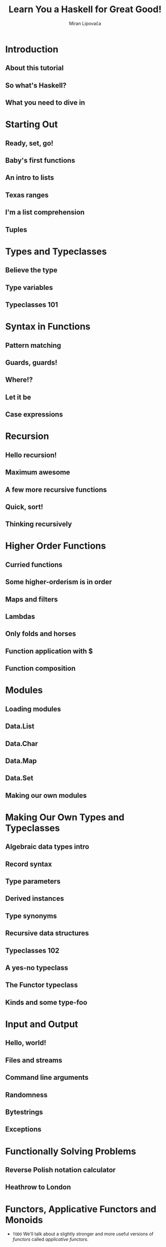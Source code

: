#+TITLE: Learn You a Haskell for Great Good!
#+AUTHOR: Miran Lipovača
#+YEAR: 2011
#+STARTUP: overview
#+STARTUP: entitiespretty


* Table of Contents                                      :TOC_4_org:noexport:
- [[Introduction][Introduction]]
  - [[About this tutorial][About this tutorial]]
  - [[So what's Haskell?][So what's Haskell?]]
  - [[What you need to dive in][What you need to dive in]]
- [[Starting Out][Starting Out]]
  - [[Ready, set, go!][Ready, set, go!]]
  - [[Baby's first functions][Baby's first functions]]
  - [[An intro to lists][An intro to lists]]
  - [[Texas ranges][Texas ranges]]
  - [[I'm a list comprehension][I'm a list comprehension]]
  - [[Tuples][Tuples]]
- [[Types and Typeclasses][Types and Typeclasses]]
  - [[Believe the type][Believe the type]]
  - [[Type variables][Type variables]]
  - [[Typeclasses 101][Typeclasses 101]]
- [[Syntax in Functions][Syntax in Functions]]
  - [[Pattern matching][Pattern matching]]
  - [[Guards, guards!][Guards, guards!]]
  - [[Where!?][Where!?]]
  - [[Let it be][Let it be]]
  - [[Case expressions][Case expressions]]
- [[Recursion][Recursion]]
  - [[Hello recursion!][Hello recursion!]]
  - [[Maximum awesome][Maximum awesome]]
  - [[A few more recursive functions][A few more recursive functions]]
  - [[Quick, sort!][Quick, sort!]]
  - [[Thinking recursively][Thinking recursively]]
- [[Higher Order Functions][Higher Order Functions]]
  - [[Curried functions][Curried functions]]
  - [[Some higher-orderism is in order][Some higher-orderism is in order]]
  - [[Maps and filters][Maps and filters]]
  - [[Lambdas][Lambdas]]
  - [[Only folds and horses][Only folds and horses]]
  - [[Function application with $][Function application with $]]
  - [[Function composition][Function composition]]
- [[Modules][Modules]]
  - [[Loading modules][Loading modules]]
  - [[Data.List][Data.List]]
  - [[Data.Char][Data.Char]]
  - [[Data.Map][Data.Map]]
  - [[Data.Set][Data.Set]]
  - [[Making our own modules][Making our own modules]]
- [[Making Our Own Types and Typeclasses][Making Our Own Types and Typeclasses]]
  - [[Algebraic data types intro][Algebraic data types intro]]
  - [[Record syntax][Record syntax]]
  - [[Type parameters][Type parameters]]
  - [[Derived instances][Derived instances]]
  - [[Type synonyms][Type synonyms]]
  - [[Recursive data structures][Recursive data structures]]
  - [[Typeclasses 102][Typeclasses 102]]
  - [[A yes-no typeclass][A yes-no typeclass]]
  - [[The Functor typeclass][The Functor typeclass]]
  - [[Kinds and some type-foo][Kinds and some type-foo]]
- [[Input and Output][Input and Output]]
  - [[Hello, world!][Hello, world!]]
  - [[Files and streams][Files and streams]]
  - [[Command line arguments][Command line arguments]]
  - [[Randomness][Randomness]]
  - [[Bytestrings][Bytestrings]]
  - [[Exceptions][Exceptions]]
- [[Functionally Solving Problems][Functionally Solving Problems]]
  - [[Reverse Polish notation calculator][Reverse Polish notation calculator]]
  - [[Heathrow to London][Heathrow to London]]
- [[Functors, Applicative Functors and Monoids][Functors, Applicative Functors and Monoids]]
  - [[Functors redux][Functors redux]]
  - [[Applicative functors][Applicative functors]]
  - [[The ~newtype~ keyword][The ~newtype~ keyword]]
  - [[Monoids][Monoids]]
- [[A Fistful of Monads][A Fistful of Monads]]
  - [[Getting our feet wet with Maybe][Getting our feet wet with Maybe]]
  - [[The Monad type class][The Monad type class]]
  - [[Walk the line][Walk the line]]
  - [[do notation][do notation]]
  - [[The list monad][The list monad]]
  - [[Monad laws][Monad laws]]
- [[For a Few Monads More][For a Few Monads More]]
  - [[Writer? I hardly know her!][Writer? I hardly know her!]]
  - [[Reader? Ugh, not this joke again.][Reader? Ugh, not this joke again.]]
  - [[Tasteful stateful computations][Tasteful stateful computations]]
  - [[Error error on the wall][Error error on the wall]]
  - [[Some useful monadic functions][Some useful monadic functions]]
  - [[Making monads][Making monads]]
- [[Zippers][Zippers]]
  - [[Taking a walk][Taking a walk]]
  - [[A trail of breadcrumbs][A trail of breadcrumbs]]
    - [[Going back up][Going back up]]
    - [[Manipulating trees under focus][Manipulating trees under focus]]
    - [[I'm going straight to top, oh yeah, up where the air is fresh and clean!][I'm going straight to top, oh yeah, up where the air is fresh and clean!]]
  - [[Focusing on lists][Focusing on lists]]
  - [[A very simple file system][A very simple file system]]
    - [[A zipper for our file system][A zipper for our file system]]
    - [[Manipulating our file system][Manipulating our file system]]
  - [[Watch your step][Watch your step]]
- [[Tips][Tips]]

* Introduction
** About this tutorial
** So what's Haskell?
** What you need to dive in
* Starting Out
** Ready, set, go!
** Baby's first functions
** An intro to lists
** Texas ranges
** I'm a list comprehension
** Tuples
* Types and Typeclasses
** Believe the type
** Type variables
** Typeclasses 101
* Syntax in Functions
** Pattern matching
** Guards, guards!
** Where!?
** Let it be
** Case expressions
* Recursion
** Hello recursion!
** Maximum awesome
** A few more recursive functions
** Quick, sort!
** Thinking recursively
* Higher Order Functions
** Curried functions
** Some higher-orderism is in order
** Maps and filters
** Lambdas
** Only folds and horses
** Function application with $
** Function composition
* Modules
** Loading modules
** Data.List
** Data.Char
** Data.Map
** Data.Set
** Making our own modules
* Making Our Own Types and Typeclasses
** Algebraic data types intro
** Record syntax
** Type parameters
** Derived instances
** Type synonyms
** Recursive data structures
** Typeclasses 102
** A yes-no typeclass
** The Functor typeclass
** Kinds and some type-foo
* Input and Output
** Hello, world!
** Files and streams
** Command line arguments
** Randomness
** Bytestrings
** Exceptions
* Functionally Solving Problems
** Reverse Polish notation calculator
** Heathrow to London
* Functors, Applicative Functors and Monoids
  - =TODO=
    We'll talk about a slightly stronger and more useful versions of /functors/
    called /applicative functors/.

** Functors redux
   - Refresh:
     The /typeclass/ ~Functor~ has ONLY ONE /typeclass method/:
     ~fmap :: (a -> b) -> f a -> f b~

   - *A word of advice*:
     We often use "box analogy" to describe /functors/, and later we will also
     use it to describe /applicative functors/ and /monads/.

     Do NOT take the phrase"box analogy" to literally.
     *The /computational context/ is a better term!*

   - We have seen some ~Functor~'s instances (by theirselves they are /type
     constructors/), like ~[]~, ~Maybe~, ~Either a~ (with one of the two type
     parameters), and /Tree/.

   - In this section, we'll take a look at two more /instances of functor/, namely
     ~IO~ and ~(->) r~.

   - ~IO~

   - ~(->) r~
     How are functions functors? Well, let's take a look at the implementation,
     which lies in ~Control.Monad.Instances~.

** Applicative functors
** The ~newtype~ keyword
** Monoids
* A Fistful of Monads
** Getting our feet wet with Maybe
** The Monad type class
** Walk the line
** do notation
** The list monad
** Monad laws
* For a Few Monads More
** Writer? I hardly know her!
** Reader? Ugh, not this joke again.
** Tasteful stateful computations
** Error error on the wall
** Some useful monadic functions
** Making monads
* TODO Zippers
  - _While_ Haskell's *purity* comes with a whole bunch of benefits,
    it makes us tackle some problems _DIFFERENTLY_ than we would in /impure
    languages/.

    Because of /referential transparency/, one value is as good as another in
    Haskell if it represents the same thing.

  - So if we have a tree full of fives (high-fives, maybe?) and we want to change
    one of them into a six, we have to have some way of knowing exactly which
    five in our tree we want to change. *We have to know where it is in our
    tree.*

    + In impure languages, we could just note where in our memory the five is
      located and change that.

    + In Haskell,
      * _CANNOT_
        - one five is as good as another, so we *cannot discriminate* based on
          where in our memory they are.

        - We also *cannot really change anything*;
          when we say that we change a tree, we actually mean that we take a
          tree and return a new one that's similar to the original tree, but
          slightly different.

      * _CAN_
        - Remember a path from the root of the tree to the element that we want
          to change.

          + We could say, take this tree, go left, go right and then left again
            and change the element that's there. While this works, it can be
            *inefficient*:
              If we want to later change an element that's near the element that
            we previously changed, we have to walk all the way from the root of
            the tree to our element _again_!

  - In this chapter, we'll see
    how we can take some data structure and focus on a part of it in a way that
    + makes changing its elements easy
      and
    + walking around it efficient. Nice!

** DONE Taking a walk
   CLOSED: [2018-08-30 Thu 21:48]
   #+BEGIN_SRC haskell
     data Tree a = Empty | Node a (Tree a) (Tree a) deriving (Show)

     freeTree :: Tree Char
     freeTree =
         Node 'P'
             (Node 'O'
                 (Node 'L'
                     (Node 'N' Empty Empty)
                     (Node 'T' Empty Empty)
                 )
                 (Node 'Y'
                     (Node 'S' Empty Empty)
                     (Node 'A' Empty Empty)
                 )
             )
             (Node 'L'
                 (Node 'W'
                     (Node 'C' Empty Empty)
                     (Node 'R' Empty Empty)
                 )
                 (Node 'A'
                     (Node 'A' Empty Empty)
                     (Node 'C' Empty Empty)
                 )
             )

     data Direction = L | R deriving (Show)
     type Directions = [Direction]

     -- Return the a new tree whoes only 'W' is replaced with 'P'
     changeToP :: Directions-> Tree Char -> Tree Char
     changeToP (L:ds) (Node x l r) = Node x (changeToP ds l) r
     changeToP (R:ds) (Node x l r) = Node x l (changeToP ds r)
     changeToP [] (Node _ l r) = Node 'P' l r

     -- Show the element at the end of a list of `Direction`'s
     elemAt :: Directions -> Tree a -> a
     elemAt (L:ds) (Node _ l _) = elemAt ds l
     elemAt (R:ds) (Node _ _ r) = elemAt ds r
     elemAt [] (Node x _ _) = x


     -- Try it!
     -- ghci>
     newTree = changeToP [R, L] freeTree
     -- ghci>
     elemAt [R, L] newTree -- 'P'
   #+END_SRC

** DONE A trail of breadcrumbs
   CLOSED: [2018-08-30 Thu 21:47]
   #+BEGIN_SRC haskell
     type Breadcrumbs = [Direction]

     goLeft :: (Tree a, Breadcrumbs) -> (Tree a, Breadcrumbs)
     goLeft (Node _ l _, bs) = (l, L:bs)

     goLeft :: (Tree a, Breadcrumbs) -> (Tree a, Breadcrumbs)
     goLeft (Node _ _ r, bs) = (r, R:bs)

     -- Try it!
     goLeft (goRight (freeTree, []))
     -- (Node 'W' (Node 'C' Empty Empty) (Node 'R' Empty Empty),[L,R])
   #+END_SRC

   - Let's try a better way -- define a pipeline like grammer:
     #+BEGIN_SRC haskell
       x -: f = f x

       (freeTree, []) -: goRight -: goLeft
       -- (Node 'W' (Node 'C' Empty Empty) (Node 'R' Empty Empty),[L,R])
     #+END_SRC

*** Going back up
    Currently, we don't have enough information to go back up.

    - In general, a single breadcrumb should contain all the data needed to re-
      construct the parent node.

      + So 
        * it should have the information from all the paths that we didn't take
          and
        * it should also know the direction that we did take,
          _BUT_ it *must not* contain the sub-tree that we're currently focusing on.
            That's because we already have that sub-tree in the first component of
          the tuple, so if we also had it in the breadcrumbs, we'd have duplicate
          information -- =From Jian= may be trapped in repeating some operation,
          and cannot stop.

      + Then, we need

        1. Instead of ~Direction~, we'll make a new data type:
           #+BEGIN_SRC haskell
             data Crumb a =
                 LeftCrumb a (Tree a)
               | RightCrumb a (Tree a)
               deriving (Show)

             type Breadcrumbs a = [Crumb a]
           #+END_SRC

        2. Modify ~goLeft~ and ~goRight~ to save enough information:

           *Notice*:
           Assume that the current tree that's under focus is NOT
           ~Empty~, which doesn't have any subtrees.

           #+BEGIN_SRC haskell
             goLeft :: (Tree a, Breadcrumbs a) -> (Tree a, Breadcrumbs a)
             goLeft (Node x l r, bs) = (l, LeftCrumb x r:bs)

             goRight :: (Tree a, Breadcrumbs a) -> (Tree a, Breadcrumbs a)
             goRight (Node x l r, bs) = (r, RightCrumb x l:bs)
           #+END_SRC

        3. Let's define ~goUp~:
           #+BEGIN_SRC haskell
             goUp :: (Tree a, Brreadcrumbs a) -> (Tree a, Breadcrumbs a)
             goUp (t, LeftCrumb x r:bs) -> (Node x t r, bs)
             goUp (t, LeftCrumb x l:bs) -> (Node x l t, bs)
           #+END_SRC
           * Note that this function causes an error if we're already at the top
             of a tree and we want to move up.

             =TODO= =Solution=
             Later on, we'll use the ~Maybe~ /monad/ to represent possible
             failure when moving focus.

        4. ~type Zipper a = (Tree a, Breadcrumbs a)~
           With a pair of ~Tree a~ and ~Breadcrumbs a~,
           * we have *ALL the information* to *rebuild* the whole tree
             and
           * we also have a _focus_ on a sub-tree.

           This scheme also enables us to *EASILY* _move up, left and right_.

    - Zipper :: A pair that contains
      + a focused part of a data structure
        and
      + its surroundings

      because moving our focus up and down the data structure resembles the
      operation of a zipper on a regular pair of pants. So it's cool to make a
      type synonym ~Zipper~.

*** Manipulating trees under focus
    - Let's make a function that _modifies_ the element in the /root/ of the
      sub-tree that the /zipper/ is focusing on: 
      #+BEGIN_SRC haskell
        modify :: (a -> a) -> Zipper a -> Zipper a
        modify f (Node x l r, bs) = (Node (f x) l r, bs)
        modify f (Empty, bs) = (Empty, bs)
      #+END_SRC

    - Examples:
      #+BEGIN_SRC haskell
        newFocus = (freeTree,[]) -: goLeft -: goRight -: modify (\_ -> 'P')
        newFocus2 = newFocus -: goUp -: modify (\_ -> 'X')
      #+END_SRC

    - Take a /tree/ and a /zipper/.
      Return a NEW /zipper/ with a new focus on the given tree.
      #+BEGIN_SRC haskell
        attach :: Tree a -> Zipper a -> Zipper a
        attach t (_, bs) = (t, bs)
      #+END_SRC

      + Replace the leftmost of our ~freeTree~:
        #+BEGIN_SRC haskell
          -- In our `freeTree`, this is a empty node.
          farLeft = (freeTree, []) -: goLeft -: goLeft -: goLeft -: goLeft
          newFocus = farLeft -: attach (Node 'Z' Empty Empty)
        #+END_SRC

        After this step, if we go up and re-construct a tree, we will get a
        ~freeTree~-like /tree/, and the only difference is a new leftmost /leaf
        node/ with ~'Z'~ value.

*** I'm going straight to top, oh yeah, up where the air is fresh and clean!
    #+BEGIN_SRC haskell
      topMost :: Zipper a -> Zipper a
      topMost (t, []) = (t, [])
      topMost z = topMost (goUp z)
    #+END_SRC

** DONE Focusing on lists
   CLOSED: [2018-08-31 Fri 00:56]
   /Zippers/ can be used with pretty much any data structure -- it is a category
   of data structure or a way to construct data structures, NOT one data structure.

   - It's no surprise that they can be used to focus on sub-lists of lists.
     List is a single branch tree!

   - Code:
     #+BEGIN_SRC haskell
       data List a = Empty | Cons a (List a) deriving (Show, Read, Eq, Ord)
       type ListZipper a = ([a], [a])  -- (focus, crumbs)

       goForward :: ListZipper a -> ListZipper a
       goForward (x:xs, bs) = (xs, x:bs)

       goBack :: ListZipper a -> ListZipper a
       goBack (xs, b:bs) = (b:xs, bs)

       -- Try it!
       xs = [1, 2, 3, 4]
       goForward(xs, [])          -- ([2, 3, 4], [1])
       goForward([2, 3, 4], [1])  -- ([3, 4], [2, 1])
       goForward([3, 4], [2, 1])  -- ([4], [3, 2, 1])
       goBack([4], [3, 2, 1])     -- ([3, 4], [2, 1])
     #+END_SRC

   - This also makes it easier to see why we call this a /zipper/,
     because this really looks like the slider of a zipper moving up and down.

** TODO A very simple file system
   Now that we know how /zippers/ work, let's use /trees/ to represent a _very
   simple file system_ and then make a /zipper/ for that _file system_, which
   will allow us to *move between folders*, just like we usually do when jumping
   around our file system.

   - xxx
     #+BEGIN_SRC haskell
       type Name = String
       type Data = String
       data FSItem = File Name Data | Folder Name [FSItem] deriving (Show)
     #+END_SRC

   - A example folder with some files and sub-folders:
     #+BEGIN_SRC haskell
       -- The author says: "That's actually what my disk contains right now."
       myDisk :: FSItem
       myDisk =
           Folder "root"
               [ File "goat_yelling_like_man.wmv" "baaaaaa"
               , File "pope_time.avi" "god bless"
               , Folder "pics"
                   [ File "ape_throwing_up.jpg" "bleargh"
                   , File "watermelon_smash.gif" "smash!!"
                   , File "skull_man(scary).bmp" "Yikes!"
                   ]
               , File "dijon_poupon.doc" "best mustard"
               , Folder "programs"
                   [ File "fartwizard.exe" "10gotofart"
                   , File "owl_bandit.dmg" "mov eax, h00t"
                   , File "not_a_virus.exe" "really not a virus"
                   , Folder "source code"
                       [ File "best_hs_prog.hs" "main = print (fix error)"
                       , File "random.hs" "main = print 4"
                       ]
                   ]
               ]
     #+END_SRC

*** TODO A zipper for our file system
    #+BEGIN_SRC haskell
      data FSCrumb = FSCrumb Name [FSItem] [FSItem] deriving (Show)
      type FSZipper = (FSItem, [FSCrumb])
    #+END_SRC

*** TODO Manipulating our file system
    
** DONE Watch your step
   CLOSED: [2018-08-30 Thu 21:47]
   - Till now we didn't consider some situations like (Use the /tree zipper/ as
     a example):
     + Go left or right when the node is an ~Empty~.
     + Go up when you have already reach the /root/ -- no crumb can be found.

     We mentioned that we will deal with them at the last.

   - For the code we have now, if we meet the situations I mentioned above, there
     will be /runtime errors/ -- failures.

     We need to find a way to deal with the failures. This remind us one thing
     -- the /monads/! More specifically, the ~Maybe~ /monad/, which adds a
     context of possible failure to normal values.

   - Use the ~Maybe~ /monnad/ to add a context of possible failure to our movements:
     #+BEGIN_SRC haskell
       goLeft :: Zipper a -> Maybe (Zipper a)
       goLeft (Node x l r, bs) = Just (l, LeftCrumb x r:bs)
       goLeft (Empty, _) = Nothing

       goRight :: Zipper a -> Maybe (Zipper a)
       goRight (Node x l r, bs) = Just (r, RightCrumb x l:bs)
       goRight (Empty, _) = Nothing

       goUp :: Zipper a -> Maybe (Zipper a)
       goUp (t, LeftCrumb x r:bs) = Just (Node x t r, bs)
       goUp (t, RightCrumb x l:bs) = Just (Node x l t, bs)
       goUp (_, []) = Nothing
     #+END_SRC

   - Use the modified /monadic functions/ above, we *cannot* use the ~-:~ to
     pipeline our operations any more!

     However, since there are /monads/, we can use ~>>=~ to replace all the
     ~-:~, and make everythings works well again.

     + Example:
       #+BEGIN_SRC haskell
         coolTree = Node 1 Empty (Node 3 Empty Empty)
         return (coolTree,[]) >>= goRight
         -- Just (Node 3 Empty Empty,[RightCrumb 1 Empty])

         return (coolTree,[]) >>= goRight >>= goRight
         -- Just (Empty,[RightCrumb 3 Empty,RightCrumb 1 Empty])

         return (coolTree,[]) >>= goRight >>= goRight >>= goRight
         -- Nothing
       #+END_SRC

* Tips
